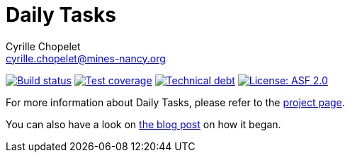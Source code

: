 = Daily Tasks
Cyrille Chopelet <cyrille.chopelet@mines-nancy.org>

// Set your repository informations here.
:github-user: cyChop
:github-repo: daily-tasks
:pom-groupid: org.keyboardplaying
:pom-artifactid: daily-tasks
:license-name: ASF 2.0
:license-shield: ASF_2.0
:license-url: http://www.apache.org/licenses/LICENSE-2.0

// The badges. Should not require any change.
:url-shields: http://img.shields.io/
:url-sonar: sonar.keyboardplaying.org
image:{url-shields}travis/{github-user}/{github-repo}/master.svg[Build status, link="https://travis-ci.org/{github-user}/{github-repo}"]
image:{url-shields}sonar/http/{url-sonar}/{pom-groupid}:{pom-artifactid}/coverage.svg[Test coverage, link="http://{url-sonar}"]
image:{url-shields}sonar/http/{url-sonar}/{pom-groupid}:{pom-artifactid}/tech_debt.svg[Technical debt, link="http://{url-sonar}"]
image:{url-shields}badge/license-{license-shield}-blue.svg[License: {license-name}, link="{license-url}"]

// Now, the main documentation.

For more information about Daily Tasks, please refer to the http://cychop.github.io/daily-tasks[project page].

You can also have a look on http://archive.keyboardplaying.org/2013/06/30/daily-task-manager/[the blog post] on how it began.
